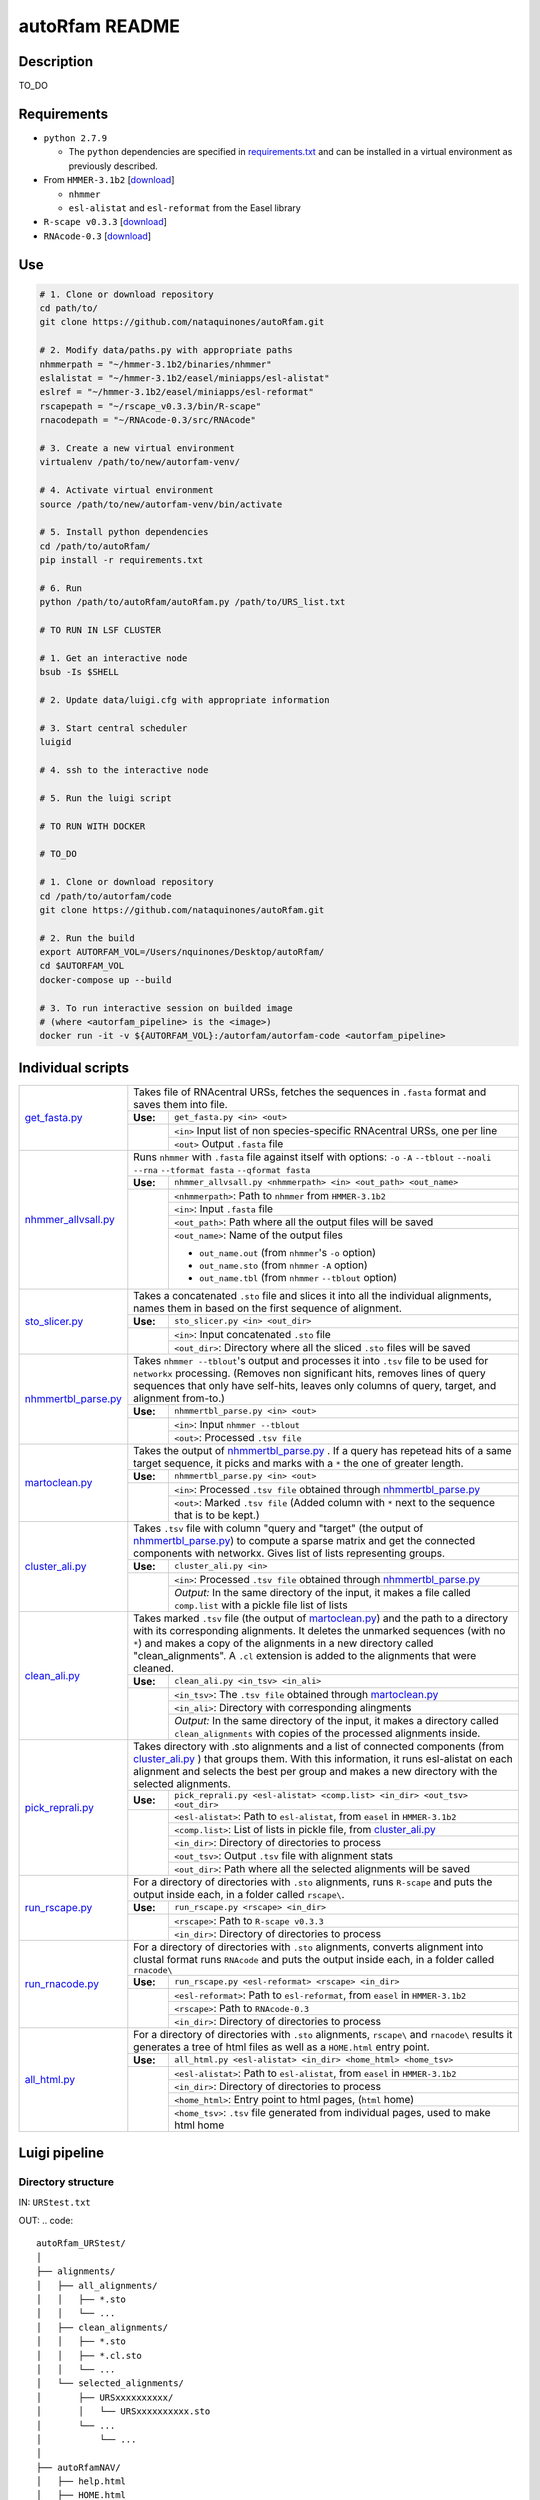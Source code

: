 autoRfam README
===============
Description
-----------
TO_DO

Requirements
------------
- ``python 2.7.9``

  - The ``python`` dependencies are specified in `requirements.txt <https://github.com/nataquinones/autoRfam/blob/master/requirements.txt>`_ and can be installed in a virtual environment as previously described.
 
- From ``HMMER-3.1b2`` [`download <http://hmmer.org>`_]

  - ``nhmmer``
  - ``esl-alistat`` and ``esl-reformat`` from the Easel library
 
- ``R-scape v0.3.3`` [`download <http://eddylab.org/R-scape/>`_]

- ``RNAcode-0.3`` [`download <https://wash.github.io/rnacode/>`_]


Use
---

.. code:: bash

  # 1. Clone or download repository
  cd path/to/
  git clone https://github.com/nataquinones/autoRfam.git

  # 2. Modify data/paths.py with appropriate paths
  nhmmerpath = "~/hmmer-3.1b2/binaries/nhmmer"
  eslalistat = "~/hmmer-3.1b2/easel/miniapps/esl-alistat"
  eslref = "~/hmmer-3.1b2/easel/miniapps/esl-reformat"
  rscapepath = "~/rscape_v0.3.3/bin/R-scape"
  rnacodepath = "~/RNAcode-0.3/src/RNAcode"

  # 3. Create a new virtual environment
  virtualenv /path/to/new/autorfam-venv/

  # 4. Activate virtual environment
  source /path/to/new/autorfam-venv/bin/activate

  # 5. Install python dependencies
  cd /path/to/autoRfam/
  pip install -r requirements.txt

  # 6. Run
  python /path/to/autoRfam/autoRfam.py /path/to/URS_list.txt 

  # TO RUN IN LSF CLUSTER

  # 1. Get an interactive node
  bsub -Is $SHELL

  # 2. Update data/luigi.cfg with appropriate information

  # 3. Start central scheduler
  luigid

  # 4. ssh to the interactive node

  # 5. Run the luigi script

  # TO RUN WITH DOCKER

  # TO_DO

  # 1. Clone or download repository
  cd /path/to/autorfam/code
  git clone https://github.com/nataquinones/autoRfam.git

  # 2. Run the build
  export AUTORFAM_VOL=/Users/nquinones/Desktop/autoRfam/
  cd $AUTORFAM_VOL
  docker-compose up --build

  # 3. To run interactive session on builded image
  # (where <autorfam_pipeline> is the <image>)
  docker run -it -v ${AUTORFAM_VOL}:/autorfam/autorfam-code <autorfam_pipeline>



Individual scripts
------------------

+---------------------+------------------------------------------------------------------------------------------------------+
| get_fasta.py_       | Takes file of RNAcentral URSs, fetches the sequences in ``.fasta`` format and saves them into file.  |
|                     +--------+---------------------------------------------------------------------------------------------+
|                     |**Use:**| ``get_fasta.py <in> <out>``                                                                 |
|                     +--------+---------------------------------------------------------------------------------------------+
|                     |        | ``<in>`` Input list of non species-specific RNAcentral URSs, one per line                   |
|                     |        +---------------------------------------------------------------------------------------------+
|                     |        | ``<out>`` Output ``.fasta`` file                                                            |
+---------------------+--------+---------------------------------------------------------------------------------------------+
| nhmmer_allvsall.py_ | Runs ``nhmmer`` with ``.fasta`` file against itself with                                             |
|                     | options: ``-o`` ``-A`` ``--tblout`` ``--noali`` ``--rna`` ``--tformat fasta`` ``--qformat fasta``    |
|                     +--------+---------------------------------------------------------------------------------------------+
|                     |**Use:**| ``nhmmer_allvsall.py <nhmmerpath> <in> <out_path> <out_name>``                              |
|                     +--------+---------------------------------------------------------------------------------------------+
|                     |        | ``<nhmmerpath>``: Path to ``nhmmer`` from ``HMMER-3.1b2``                                   |
|                     |        +---------------------------------------------------------------------------------------------+
|                     |        | ``<in>``: Input ``.fasta`` file                                                             |
|                     |        +---------------------------------------------------------------------------------------------+
|                     |        | ``<out_path>``: Path where all the output files will be saved                               |
|                     |        +---------------------------------------------------------------------------------------------+
|                     |        | ``<out_name>``: Name of the output files                                                    |
|                     |        |                                                                                             |
|                     |        | - ``out_name.out`` (from ``nhmmer``'s ``-o`` option)                                        |
|                     |        | - ``out_name.sto`` (from ``nhmmer`` ``-A`` option)                                          |
|                     |        | - ``out_name.tbl`` (from ``nhmmer`` ``--tblout`` option)                                    |
+---------------------+--------+---------------------------------------------------------------------------------------------+
| sto_slicer.py_      | Takes a concatenated ``.sto`` file and slices it into all the individual alignments, names them in   |
|                     | based on the first sequence of alignment.                                                            |
|                     +--------+---------------------------------------------------------------------------------------------+
|                     |**Use:**| ``sto_slicer.py <in> <out_dir>``                                                            |
|                     +--------+---------------------------------------------------------------------------------------------+
|                     |        | ``<in>``: Input concatenated ``.sto`` file                                                  |
|                     |        +---------------------------------------------------------------------------------------------+
|                     |        | ``<out_dir>``: Directory where all the sliced ``.sto`` files will be saved                  |
+---------------------+--------+---------------------------------------------------------------------------------------------+
| nhmmertbl_parse.py_ | Takes ``nhmmer --tblout``'s output and processes it into ``.tsv`` file to be used for                |
|                     | ``networkx`` processing. (Removes non significant hits, removes lines of query sequences that        |
|                     | only have self-hits, leaves only columns of query, target, and alignment from-to.)                   |
|                     +--------+---------------------------------------------------------------------------------------------+
|                     |**Use:**| ``nhmmertbl_parse.py <in> <out>``                                                           |
|                     +--------+---------------------------------------------------------------------------------------------+
|                     |        | ``<in>``: Input ``nhmmer --tblout``                                                         |
|                     |        +---------------------------------------------------------------------------------------------+
|                     |        | ``<out>``: Processed ``.tsv file``                                                          |
+---------------------+--------+---------------------------------------------------------------------------------------------+
| martoclean.py_      | Takes the output of nhmmertbl_parse.py_ . If a query has repetead hits of a same target sequence,    |
|                     | it picks and marks with a ``*`` the one of greater length.                                           |
|                     +--------+---------------------------------------------------------------------------------------------+
|                     |**Use:**| ``nhmmertbl_parse.py <in> <out>``                                                           |
|                     +--------+---------------------------------------------------------------------------------------------+
|                     |        | ``<in>``: Processed ``.tsv file`` obtained through nhmmertbl_parse.py_                      |
|                     |        +---------------------------------------------------------------------------------------------+
|                     |        | ``<out>``: Marked ``.tsv file`` (Added column with ``*`` next to the sequence               |
|                     |        | that is to be kept.)                                                                        |
+---------------------+--------+---------------------------------------------------------------------------------------------+
| cluster_ali.py_     | Takes ``.tsv`` file with column "query and "target" (the output of nhmmertbl_parse.py_) to compute   |
|                     | a sparse matrix and get the connected components with networkx. Gives list of lists                  |
|                     | representing groups.                                                                                 |
|                     +--------+---------------------------------------------------------------------------------------------+
|                     |**Use:**| ``cluster_ali.py <in>``                                                                     |
|                     +--------+---------------------------------------------------------------------------------------------+
|                     |        | ``<in>``: Processed ``.tsv file`` obtained through nhmmertbl_parse.py_                      |
|                     |        +---------------------------------------------------------------------------------------------+
|                     |        | *Output:* In the same directory of the input, it makes a file called ``comp.list`` with     |
|                     |        | a pickle file list of lists                                                                 |
+---------------------+--------+---------------------------------------------------------------------------------------------+
| clean_ali.py_       | Takes marked ``.tsv`` file (the output of martoclean.py_) and the path to a directory with its       |
|                     | corresponding alignments. It deletes the unmarked sequences (with no ``*``) and makes a copy of      |
|                     | the alignments in a new directory called "clean_alignments". A ``.cl`` extension is added to         |
|                     | the alignments that were cleaned.                                                                    |
|                     +--------+---------------------------------------------------------------------------------------------+
|                     |**Use:**| ``clean_ali.py <in_tsv> <in_ali>``                                                          |
|                     +--------+---------------------------------------------------------------------------------------------+
|                     |        | ``<in_tsv>``: The ``.tsv file`` obtained through martoclean.py_                             |
|                     |        +---------------------------------------------------------------------------------------------+
|                     |        | ``<in_ali>``: Directory with corresponding alingments                                       |
|                     |        +---------------------------------------------------------------------------------------------+
|                     |        | *Output:* In the same directory of the input, it makes a directory called                   |
|                     |        | ``clean_alignments`` with copies of the processed alignments inside.                        |
+---------------------+--------+---------------------------------------------------------------------------------------------+
| pick_reprali.py_    | Takes directory with .sto alignments and a list of connected components (from cluster_ali.py_ ) that |
|                     | groups them. With this information, it runs esl-alistat on each alignment and selects the best per   |
|                     | group and makes a new directory with the selected alignments.                                        |
|                     +--------+---------------------------------------------------------------------------------------------+
|                     |**Use:**| ``pick_reprali.py <esl-alistat> <comp.list> <in_dir> <out_tsv> <out_dir>``                  |
|                     +--------+---------------------------------------------------------------------------------------------+
|                     |        | ``<esl-alistat>``: Path to ``esl-alistat``, from ``easel`` in ``HMMER-3.1b2``               |
|                     |        +---------------------------------------------------------------------------------------------+
|                     |        | ``<comp.list>``: List of lists in pickle file, from cluster_ali.py_                         |
|                     |        +---------------------------------------------------------------------------------------------+
|                     |        | ``<in_dir>``:  Directory of directories to process                                          |
|                     |        +---------------------------------------------------------------------------------------------+
|                     |        | ``<out_tsv>``: Output ``.tsv`` file with alignment stats                                    |
|                     |        +---------------------------------------------------------------------------------------------+
|                     |        | ``<out_dir>``:  Path where all the selected alignments will be saved                        |
+---------------------+--------+---------------------------------------------------------------------------------------------+
| run_rscape.py_      | For a directory of directories with ``.sto`` alignments, runs ``R-scape`` and puts the output        |
|                     | inside each, in a folder called ``rscape\``.                                                         |
|                     +--------+---------------------------------------------------------------------------------------------+
|                     |**Use:**| ``run_rscape.py <rscape> <in_dir>``                                                         |
|                     +--------+---------------------------------------------------------------------------------------------+
|                     |        | ``<rscape>``: Path to ``R-scape v0.3.3``                                                    |
|                     |        +---------------------------------------------------------------------------------------------+
|                     |        | ``<in_dir>``: Directory of directories to process                                           |
+---------------------+--------+---------------------------------------------------------------------------------------------+
| run_rnacode.py_     | For a directory of directories with ``.sto`` alignments, converts alignment into clustal format      |  
|                     | runs ``RNAcode`` and puts the output inside each, in a folder called ``rnacode\``                    |
|                     +--------+---------------------------------------------------------------------------------------------+
|                     |**Use:**| ``run_rscape.py <esl-reformat> <rscape> <in_dir>``                                          |
|                     +--------+---------------------------------------------------------------------------------------------+
|                     |        | ``<esl-reformat>``: Path to ``esl-reformat``, from ``easel`` in ``HMMER-3.1b2``             |
|                     |        +---------------------------------------------------------------------------------------------+
|                     |        | ``<rscape>``: Path to ``RNAcode-0.3``                                                       |
|                     |        +---------------------------------------------------------------------------------------------+
|                     |        | ``<in_dir>``: Directory of directories to process                                           |
+---------------------+--------+---------------------------------------------------------------------------------------------+
| all_html.py_        | For a directory of directories with ``.sto`` alignments, ``rscape\`` and ``rnacode\`` results        |
|                     | it generates a tree of html files as well as a ``HOME.html`` entry point.                            |
|                     +--------+---------------------------------------------------------------------------------------------+
|                     |**Use:**| ``all_html.py <esl-alistat> <in_dir> <home_html> <home_tsv>``                               |
|                     +--------+---------------------------------------------------------------------------------------------+
|                     |        | ``<esl-alistat>``: Path to ``esl-alistat``, from ``easel`` in ``HMMER-3.1b2``               |
|                     |        +---------------------------------------------------------------------------------------------+
|                     |        | ``<in_dir>``: Directory of directories to process                                           |
|                     |        +---------------------------------------------------------------------------------------------+
|                     |        | ``<home_html>``: Entry point to html pages, (``html`` home)                                 |
|                     |        +---------------------------------------------------------------------------------------------+
|                     |        | ``<home_tsv>``: ``.tsv`` file generated from individual pages, used to make html home       |
+---------------------+--------+---------------------------------------------------------------------------------------------+

.. _get_fasta.py: https://github.com/nataquinones/autoRfam/blob/master/scripts/get_fasta.py
.. _nhmmer_allvsall.py: https://github.com/nataquinones/autoRfam/blob/master/scripts/nhmmer_allvsall.py
.. _sto_slicer.py: https://github.com/nataquinones/autoRfam/blob/master/scripts/sto_slicer.py
.. _nhmmertbl_parse.py: https://github.com/nataquinones/autoRfam/blob/master/scripts/nhmmertbl_parse.py
.. _martoclean.py: https://github.com/nataquinones/autoRfam/blob/master/scripts/martoclean.py
.. _cluster_ali.py: https://github.com/nataquinones/autoRfam/blob/master/scripts/cluster_ali.py
.. _clean_ali.py: https://github.com/nataquinones/autoRfam/blob/master/scripts/clean_ali.py
.. _pick_reprali.py: https://github.com/nataquinones/autoRfam/blob/master/scripts/pick_reprali.py
.. _run_rscape.py: https://github.com/nataquinones/autoRfam/blob/master/scripts/run_rscape.py
.. _run_rnacode.py: https://github.com/nataquinones/autoRfam/blob/master/scripts/run_rnacode.py
.. _all_html.py: https://github.com/nataquinones/autoRfam/blob/master/scripts/all_html.py

Luigi pipeline
--------------
.. image::  https://github.com/nataquinones/autoRfam/blob/master/docs/pipeline_diagram.png 

Directory structure 
^^^^^^^^^^^^^^^^^^^
IN: ``URStest.txt``

OUT:
.. code::

      autoRfam_URStest/
      │
      ├── alignments/
      │   ├── all_alignments/
      │   │   ├── *.sto
      │   │   └── ...
      │   ├── clean_alignments/
      │   │   ├── *.sto
      │   │   ├── *.cl.sto
      │   │   └── ...
      │   └── selected_alignments/
      │       ├── URSxxxxxxxxxx/
      │       │   └── URSxxxxxxxxxx.sto
      │       └── ...
      │           └── ...
      │   
      ├── autoRfamNAV/
      │   ├── help.html
      │   ├── HOME.html
      │   ├── indiv_pages/
      │   │   ├── rnacode.log
      │   │   ├── rscape.log
      │   │   ├── URSxxxxxxxxxx/
      │   │   │   ├── rnacode/
      │   │   │   │   ├── (hss-0.eps)
      │   │   │   │   └── rnacode.out
      │   │   │   ├── rscape/
      │   │   │   │   ├── URSxxxxxxxxxx.R2R.cyk.svg
      │   │   │   │   └── ...
      │   │   │   ├── URSxxxxxxxxxx.aln
      │   │   │   ├── URSxxxxxxxxxx.sto
      │   │   │   ├── URSxxxxxxxxxx.sto.html
      │   │   │   └── URSxxxxxxxxxx.sto.txt
      │   │   └── URS.../
      │   │       └──...
      │   └── sorttable.js
      │
      └── gen_data
          ├── all_seqs.fasta
          ├── clean_hits.tsv
          ├── comp.list
          ├── groups.tsv
          ├── home.tsv
          ├── nhmmer_results/
          │    ├── nhmmer.out
          │    ├── nhmmer.sto
          │    └── nhmmer.tbl
          └── seqs_keep.tsv
